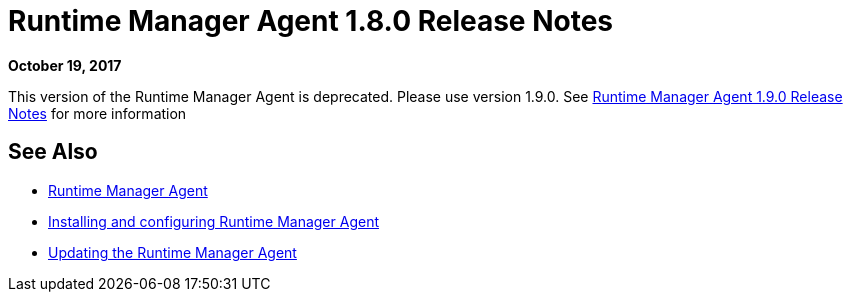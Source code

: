 = Runtime Manager Agent 1.8.0 Release Notes
:keywords: mule, agent, release notes

*October 19, 2017*

This version of the Runtime Manager Agent is deprecated. Please use version 1.9.0. See link:/release-notes/runtime-manager-agent-1.9.0-release-notes[Runtime Manager Agent 1.9.0 Release Notes] for more information

== See Also

* link:/runtime-manager/runtime-manager-agent[Runtime Manager Agent]
* link:/runtime-manager/installing-and-configuring-runtime-manager-agent[Installing and configuring Runtime Manager Agent]
* link:/runtime-manager/installing-and-configuring-runtime-manager-agent#updating-a-previous-installation[Updating the Runtime Manager Agent]


